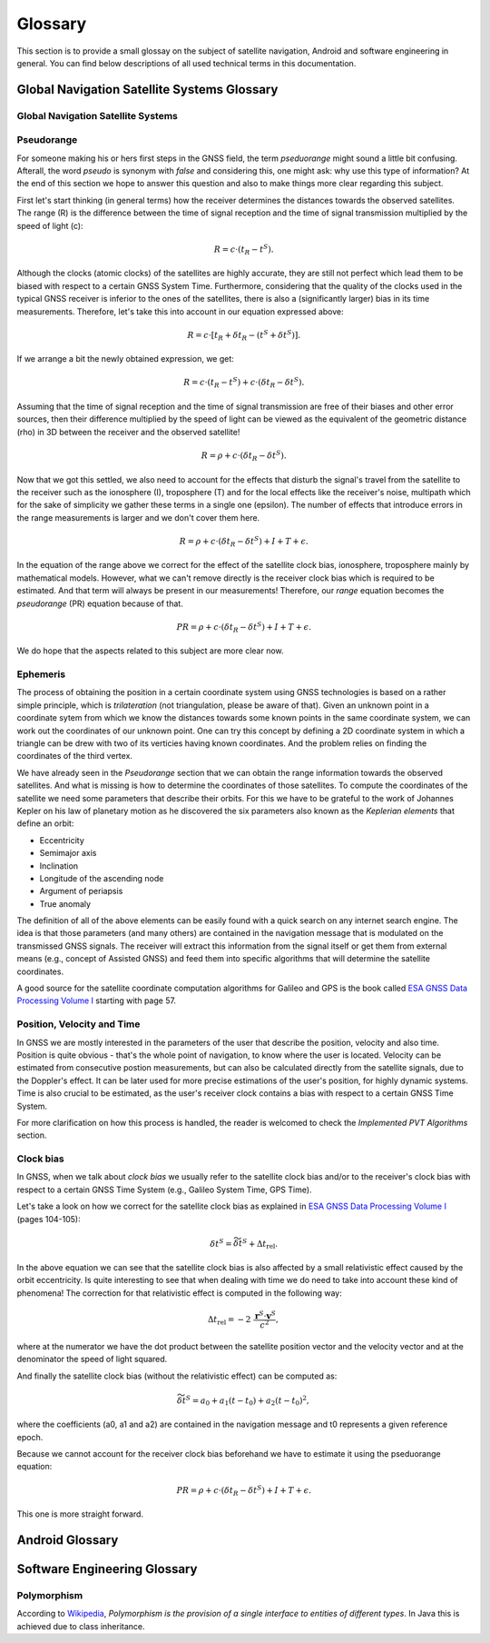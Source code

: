 
********
Glossary
********


This section is to provide a small glossay on the subject of satellite navigation, Android and software engineering in general. You can find below descriptions of all used technical terms in this documentation.


Global Navigation Satellite Systems Glossary
============================================


.. _gnss:

Global Navigation Satellite Systems
-----------------------------------

.. _pseudorange:

Pseudorange
-----------

For someone making his or hers first steps in the GNSS field, the term *pseduorange* might sound a little bit confusing. Afterall, the word *pseudo* is synonym with *false* and considering this, one might ask: why use this type of information? At the end of this section we hope to answer this question and also to make things more clear regarding this subject.

First let's start thinking (in general terms) how the receiver determines the distances towards the observed satellites. The range (R) is the difference between the time of signal reception and the time of signal transmission multiplied by the speed of light (c):

.. math::
  R = c \cdot (t_{R} - t^{S}).

Although the clocks (atomic clocks) of the satellites are highly accurate, they are still not perfect which lead them to be biased with respect to a certain GNSS System Time. Furthermore, considering that the quality of the clocks used in the typical GNSS receiver is inferior to the ones of the satellites, there is also a (significantly larger) bias in its time measurements. Therefore, let's take this into account in our equation expressed above:

.. math::
  R = c \cdot [t_{R}+\delta t_{R} - (t^{S} + \delta t^{S})].

If we arrange a bit the newly obtained expression, we get:

.. math::
  R = c \cdot (t_{R}-t^{S})+ c \cdot (\delta t_{R} - \delta t^{S}).

Assuming that the time of signal reception and the time of signal transmission are free of their biases and other error sources, then their difference multiplied by the speed of light can be viewed as the equivalent of the geometric distance (rho) in 3D between the receiver and the observed satellite!

.. math::
  R = \rho + c \cdot (\delta t_{R} - \delta t^{S}).

Now that we got this settled, we also need to account for the effects that disturb the signal's travel from the satellite to the receiver such as the ionosphere (I), troposphere (T) and for the local effects like the receiver's noise, multipath which for the sake of simplicity we gather these terms in a single one (epsilon). The number of effects that introduce errors in the range measurements is larger and we don't cover them here.

.. math::
  R = \rho + c \cdot (\delta t_{R} - \delta t^{S}) + I + T + \epsilon.

In the equation of the range above we correct for the effect of the satellite clock bias, ionosphere, troposphere mainly by mathematical models. However, what we can't remove directly is the receiver clock bias which is required to be estimated. And that term will always be present in our measurements! Therefore, our *range* equation becomes the *pseudorange* (PR) equation because of that.

.. math::
  PR = \rho + c \cdot (\delta t_{R} - \delta t^{S}) + I + T + \epsilon.

We do hope that the aspects related to this subject are more clear now.




.. _ephemeris:

Ephemeris
---------

The process of obtaining the position in a certain coordinate system using GNSS technologies is based on a rather simple principle, which is *trilateration* (not triangulation, please be aware of that). Given an unknown point in a coordinate sytem from which we know the distances towards some known points in the same coordinate system, we can work out the coordinates of our unknown point. One can try this concept by defining a 2D coordinate system in which a triangle can be drew with two of its verticies having known coordinates. And the problem relies on finding the coordinates of the third vertex.

We have already seen in the *Pseudorange* section that we can obtain the range information towards the observed satellites. And what is missing is how to determine the coordinates of those satellites. To compute the coordinates of the satellite we need some parameters that describe their orbits. For this we have to be grateful to the work of Johannes Kepler on his law of planetary motion as he discovered the six parameters also known as the *Keplerian elements* that define an orbit:

- Eccentricity

- Semimajor axis

- Inclination

- Longitude of the ascending node

- Argument of periapsis

- True anomaly

The definition of all of the above elements can be easily found with a quick search on any internet search engine. The idea is that those parameters (and many others) are contained in the navigation message that is modulated on the transmissed GNSS signals. The receiver will extract this information from the signal itself or get them from external means (e.g., concept of Assisted GNSS) and feed them into specific algorithms that will determine the satellite coordinates.

A good source for the satellite coordinate computation algorithms for Galileo and GPS is the book called `ESA GNSS Data Processing Volume I`_ starting with page 57.

.. _pvt:

Position, Velocity and Time
---------------------------

In GNSS we are mostly interested in the parameters of the user that describe the position, velocity and also time. Position is quite obvious - that's the whole point of navigation, to know where the user is located. Velocity can be estimated from consecutive postion measurements, but can also be calculated directly from the satellite signals, due to the Doppler's effect. It can be later used for more precise estimations of the user's position, for highly dynamic systems. Time is also crucial to be estimated, as the user's receiver clock contains a bias with respect to a certain GNSS Time System.

For more clarification on how this process is handled, the reader is welcomed to check the *Implemented PVT Algorithms* section.



.. _clockBias:

Clock bias
----------

In GNSS, when we talk about *clock bias* we usually refer to the satellite clock bias and/or to the receiver's clock bias with respect to a certain GNSS Time System (e.g., Galileo System Time, GPS Time).

Let's take a look on how we correct for the satellite clock bias as explained in `ESA GNSS Data Processing Volume I`_ (pages 104-105):

.. math::
  \delta t^{S} = \widetilde{\delta t}^{S} + \Delta t_{\text{rel}}.

In the above equation we can see that the satellite clock bias is also affected by a small relativistic effect caused by the orbit eccentricity. Is quite interesting to see that when dealing with time we do need to take into account these kind of phenomena! The correction for that relativistic effect is computed in the following way:

.. math::
  \Delta t_{\text{rel}} = -2~\frac{\mathbf{r}^{S} \cdot \mathbf{v}^{S}}{c^2},

where at the numerator we have the dot product between the satellite position vector and the velocity vector and at the denominator the speed of light squared.

And finally the satellite clock bias (without the relativistic effect) can be computed as:

.. math::
  \widetilde{\delta t}^{S} = a_0 + a_1(t-t_0)+ a_2(t-t_0)^2,

where the coefficients (a0, a1 and a2) are contained in the navigation message and t0 represents a given reference epoch.

Because we cannot account for the receiver clock bias beforehand we have to estimate it using the pseduorange equation:

.. math::
  PR = \rho + c \cdot (\delta t_{R} - \delta t^{S}) + I + T + \epsilon.

This one is more straight forward.




Android Glossary
================


Software Engineering Glossary
=============================

.. _polymorphism:

Polymorphism
------------

According to Wikipedia_, *Polymorphism is the provision of a single interface to entities of different types*. In Java this is achieved due to class inheritance.


.. _Wikipedia: https://en.wikipedia.org/wiki/Polymorphism_(computer_science)
.. _`ESA GNSS Data Processing Volume I`: https://gssc.esa.int/navipedia/GNSS_Book/ESA_GNSS-Book_TM-23_Vol_I.pdf
